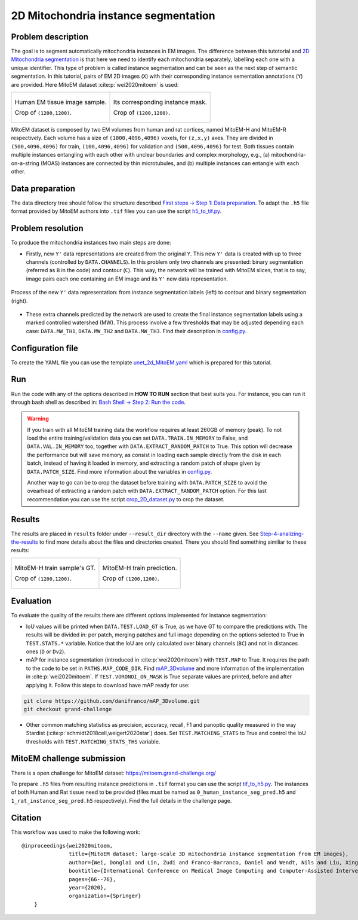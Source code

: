 .. _mito_tutorial:

2D Mitochondria instance segmentation
-------------------------------------

Problem description
~~~~~~~~~~~~~~~~~~~

The goal is to segment automatically mitochondria instances in EM images. The difference
between this tutotorial and `2D Mitochondria segmentation <mitochondria.html>`_ is that here 
we need to identify each mitochondria separately, labelling each one with a unique identifier.
This type of problem is called instance segmentation and can be seen as the next step of semantic
segmentation. In this tutorial, pairs of EM 2D images (``X``) with their corresponding instance
sementation annotations (``Y``) are provided. Here MitoEM dataset :cite:p:`wei2020mitoem` is used:

.. list-table::

  * - .. figure:: ../img/mitoem_crop.png
         :align: center

         Human EM tissue image sample. 

         Crop of ``(1200,1200)``.

    - .. figure:: ../img/mitoem_crop_mask.png
         :align: center

         Its corresponding instance mask.

         Crop of ``(1200,1200)``.

MitoEM dataset is composed by two EM volumes from human and rat cortices, named MitoEM-H and MitoEM-R respectively. Each 
volume has a size of ``(1000,4096,4096)`` voxels, for ``(z,x,y)`` axes. They are divided in ``(500,4096,4096)`` for
train, ``(100,4096,4096)`` for validation and ``(500,4096,4096)`` for test. Both tissues contain multiple instances
entangling with each other with unclear boundaries and complex morphology, e.g., (a) mitochondria-on-a-string (MOAS)
instances are connected by thin microtubules, and (b) multiple instances can entangle with each other.

.. figure:: ../img/MitoEM_teaser.png
  :alt: MitoEM complex shape teaser
  :align: center


Data preparation                                                                                                        
~~~~~~~~~~~~~~~~                                                                                                        
                                                                                                                        
The data directory tree should follow the structure described `First steps -> Step 1: Data preparation <../how_to_run/first_steps.html#step-1-data-preparation>`_. To adapt the ``.h5`` file format provided by MitoEM authors into ``.tif`` files you can use the script `h5_to_tif.py <https://github.com/danifranco/BiaPy/blob/master/utils/scripts/h5_to_tif.py>`_.
                                                                                                                        
                                                                                                                        
Problem resolution                                                                                                      
~~~~~~~~~~~~~~~~~~     

To produce the mitochondria instances two main steps are done:

* Firstly, new ``Y'`` data representations are created from the original ``Y``. This new ``Y'`` data is created with up to three channels (controlled by ``DATA.CHANNELS``). In this problem only two channels are presented: binary segmentation (referred as ``B`` in the code) and contour (``C``). This way,  the network will be trained with MitoEM slices, that is to say, image pairs each one containing an EM image and its ``Y'`` new data representation.

.. figure:: ../img/nucmmz_instance_bc_scheme.svg
  :width: 300px
  :alt: MitoEM Y data representation
  :align: center

  Process of the new ``Y'`` data representation: from instance segmentation labels (left) to contour and binary
  segmentation (right).

* These extra channels predicted by the network are used to create the final instance segmentation labels using a marked controlled watershed (MW). This process involve a few thresholds that may be adjusted depending each case: ``DATA.MW_TH1``, ``DATA.MW_TH2`` and ``DATA.MW_TH3``. Find their description in `config.py <https://github.com/danifranco/BiaPy/blob/master/config/config.py>`_.


Configuration file
~~~~~~~~~~~~~~~~~~

To create the YAML file you can use the template `unet_2d_MitoEM.yaml <https://github.com/danifranco/BiaPy/blob/master/templates/unet_2d_MitoEM.yaml>`_ which is prepared for this tutorial.

.. seealso::

   Adapt the configuration file to your specific case and see more configurable options available at `config.py <https://github.com/danifranco/          BiaPy/blob/master/config/config.py>`_.


Run                                                                                                                     
~~~                                                                                                                     
                                                                                                                        
Run the code with any of the options described in **HOW TO RUN** section that best suits you. For instance, you can run 
it through bash shell as described in: `Bash Shell -> Step 2: Run the code <../how_to_run/bash.html#step-2-run-the-code>`_.

.. warning::

   If you train with all MitoEM training data the workflow requires at least 260GB of memory (peak). To not load the entire
   training/validation data you can set ``DATA.TRAIN.IN_MEMORY`` to False, and ``DATA.VAL.IN_MEMORY`` too, together with
   ``DATA.EXTRACT_RANDOM_PATCH`` to True. This option will decrease the performance but will save memory, as consist in
   loading each sample directly from the disk in each batch, instead of having it loaded in memory, and extracting a
   random patch of shape given by ``DATA.PATCH_SIZE``. Find more information about the variables in
   `config.py <https://github.com/danifranco/BiaPy/blob/master/config/config.py>`_.

   Another way to go can be to crop the dataset before training with ``DATA.PATCH_SIZE`` to avoid the ovearhead of
   extracting a random patch with ``DATA.EXTRACT_RANDOM_PATCH`` option. For this last recommendation you can use the
   script `crop_2D_dataset.py <https://github.com/danifranco/BiaPy/blob/master/utils/scripts/crop_2D_dataset.py>`_
   to crop the dataset. 

  
Results                                                                                                                 
~~~~~~~  

The results are placed in ``results`` folder under ``--result_dir`` directory with the ``--name`` given. See `Step-4-analizing-the-results <../how_to_run/first_steps.html#step-4-analizing-the-results>`_ to find more details about the files and directories created. There 
you should find something similiar to these results:


.. list-table::

  * - .. figure:: ../img/mitoem_crop_mask.png
         :align: center

         MitoEM-H train sample's GT.

         Crop of ``(1200,1200)``.

    - .. figure:: ../img/mitoem_pred.png
         :align: center

         MitoEM-H train prediction.

         Crop of ``(1200,1200)``.


Evaluation
~~~~~~~~~~

To evaluate the quality of the results there are different options implemented for instance segmentation:

- IoU values will be printed when ``DATA.TEST.LOAD_GT`` is True, as we have GT to compare the predictions with. The results
  will be divided in: per patch, merging patches and full image depending on the options selected to True in
  ``TEST.STATS.*`` variable. Notice that the IoU are only calculated over binary channels (``BC``) and not in distances
  ones (``D`` or ``Dv2``). 

- mAP for instance segmentation (introduced in :cite:p:`wei2020mitoem`) with ``TEST.MAP`` to True. It requires the path
  to the code to be set in ``PATHS.MAP_CODE_DIR``. Find `mAP_3Dvolume <https://github.com/danifranco/mAP_3Dvolume>`_ and
  more information of the implementation in :cite:p:`wei2020mitoem`. If ``TEST.VORONOI_ON_MASK`` is True separate values 
  are printed, before and after applying it. Follow this steps to download have mAP ready for use:
  
.. code-block:: bash

     git clone https://github.com/danifranco/mAP_3Dvolume.git
     git checkout grand-challenge
  
- Other common matching statistics as precision, accuracy, recall, F1 and panoptic quality measured in the way Stardist
  (:cite:p:`schmidt2018cell,weigert2020star`) does. Set ``TEST.MATCHING_STATS`` to True and control the IoU thresholds
  with ``TEST.MATCHING_STATS_THS`` variable. 


MitoEM challenge submission
~~~~~~~~~~~~~~~~~~~~~~~~~~~

There is a open challenge for MitoEM dataset: https://mitoem.grand-challenge.org/

To prepare ``.h5`` files from resulting instance predictions in ``.tif`` format you can use the script `tif_to_h5.py <https://github.com/danifranco/BiaPy/blob/master/utils/scripts/tif_to_h5.py>`_. The instances of both Human and Rat tissue need to be provided 
(files must be named as ``0_human_instance_seg_pred.h5`` and ``1_rat_instance_seg_pred.h5`` respectively). Find the full
details in the challenge page. 


Citation
~~~~~~~~

This workflow was used to make the following work: ::

    @inproceedings{wei2020mitoem,
                   title={MitoEM dataset: large-scale 3D mitochondria instance segmentation from EM images},
                   author={Wei, Donglai and Lin, Zudi and Franco-Barranco, Daniel and Wendt, Nils and Liu, Xingyu and Yin, Wenjie and Huang, Xin and Gupta, Aarush and Jang, Won-Dong and Wang, Xueying and others},
                   booktitle={International Conference on Medical Image Computing and Computer-Assisted Intervention},
                   pages={66--76},
                   year={2020},
                   organization={Springer}
        }
